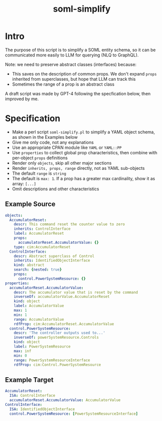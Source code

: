#+TITLE: soml-simplify
#+STARTUP: nonum

* Intro
The purpose of this script is to simplify a SOML entity schema, so it can be communicated more easily to LLM for querying (NLQ to GraphQL).

Note: we need to preserve abstract classes (interfaces) because:
- This saves on the description of common props.
  We don't expand ~props~ inherited from superclasses, but hope that LLM can track this 
- Sometimes the range of a prop is an abstract class

A draft script was made by GPT-4 following the specfication below, then improved by me.
  
* Specification
- Make a perl script ~soml-simplify.pl~ to simplify a YAML object schema, as shown in the Examples below
- Give me only code, not any explanations
- Use an appropriate CPAN module like ~YAML~ or ~YAML::PP~
- Use ~properties~ to collect global prop characteristics, then combine with per-object ~props~ definitions
- Render only ~objects~, skip all other major sections
- Render ~inherits, props, range~ directly, not as YAML sub-objects
- The default ~range~ is ~string~
- The default is ~max: 1~. If a prop has a greater max cardinality, show it as array: ~[...]~
- Omit descriptions and other characteristics
** Example Source 
#+begin_src yaml
objects:
  AccumulatorReset:
    descr: This command reset the counter value to zero
    inherits: ControlInterface
    label: AccumulatorReset
    props:
      accumulatorReset.AccumulatorValue: {}
    type: cim:AccumulatorReset
  ControlInterface:
    descr: Abstract superclass of Control
    inherits: IdentifiedObjectInterface
    kind: abstract
    search: {nested: true}
    props:
      control.PowerSystemResource: {}
properties:
  accumulatorReset.AccumulatorValue:
    descr: The accumulator value that is reset by the command
    inverseOf: accumulatorValue.AccumulatorReset
    kind: object
    label: AccumulatorValue
    max: 1
    min: 1
    range: AccumulatorValue
    rdfProp: cim:AccumulatorReset.AccumulatorValue
  control.PowerSystemResource:
    descr: 'The controller outputs used to...'
    inverseOf: powerSystemResource.Controls
    kind: object
    label: PowerSystemResource
    max: inf
    min: 0
    range: PowerSystemResourceInterface
    rdfProp: cim:Control.PowerSystemResource
#+end_src
** Example Target
#+begin_src yaml
   AccumulatorReset:
     ISA: ControlInterface
     accumulatorReset.AccumulatorValue: AccumulatorValue
   ControlInterface:
     ISA: IdentifiedObjectInterface
     control.PowerSystemResource: [PowerSystemResourceInterface]
#+end_src
